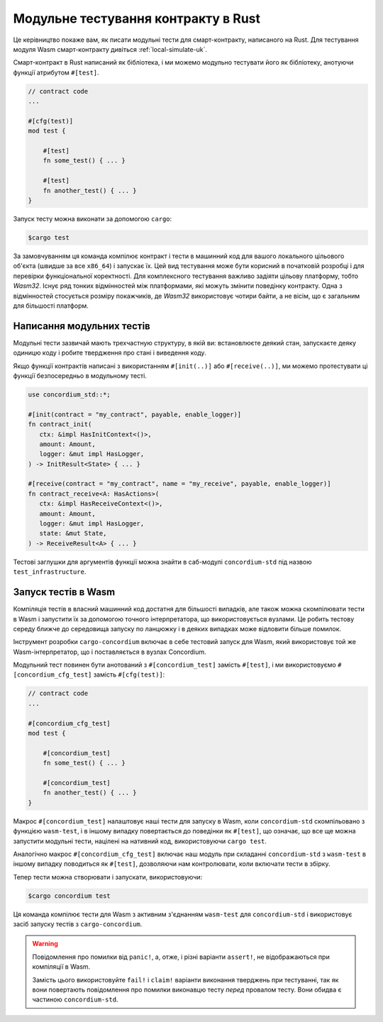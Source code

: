 .. _unit-test-contract-uk:

====================================
Модульне тестування контракту в Rust
====================================

Це керівництво покаже вам, як писати модульні тести для смарт-контракту, написаного на Rust.
Для тестування модуля Wasm смарт-контракту дивіться :ref:`local-simulate-uk`.

Смарт-контракт в Rust написаний як бібліотека, і ми можемо модульно тестувати його як бібліотеку, анотуючи функції атрибутом ``#[test]``.

.. code-block:: rust

    // contract code
    ...

    #[cfg(test)]
    mod test {

        #[test]
        fn some_test() { ... }

        #[test]
        fn another_test() { ... }
    }

Запуск тесту можна виконати за допомогою ``cargo``:

.. code-block:: console

   $cargo test

За замовчуванням ця команда компілює контракт і тести в машинний код для вашого локального цільового об'єкта (швидше за все ``x86_64``) і запускає їх.
Цей вид тестування може бути корисний в початковій розробці і для перевірки функціональної коректності.
Для комплексного тестування важливо задіяти цільову платформу, тобто `Wasm32`.
Існує ряд тонких відмінностей між платформами, які можуть змінити поведінку контракту.
Одна з відмінностей стосується розміру покажчиків, де `Wasm32` використовує чотири байти, а не вісім, що є загальним для більшості платформ.

Написання модульних тестів
==========================

Модульні тести зазвичай мають трехчастную структуру, в якій ви: встановлюєте деякий стан, запускаєте деяку одиницю коду і робите твердження про стані і виведення коду.

Якщо функції контрактів написані з використанням ``#[init(..)]`` або ``#[receive(..)]``, ми можемо протестувати ці функції безпосередньо в модульному тесті.

.. code-block:: rust

   use concordium_std::*;

   #[init(contract = "my_contract", payable, enable_logger)]
   fn contract_init(
      ctx: &impl HasInitContext<()>,
      amount: Amount,
      logger: &mut impl HasLogger,
   ) -> InitResult<State> { ... }

   #[receive(contract = "my_contract", name = "my_receive", payable, enable_logger)]
   fn contract_receive<A: HasActions>(
      ctx: &impl HasReceiveContext<()>,
      amount: Amount,
      logger: &mut impl HasLogger,
      state: &mut State,
   ) -> ReceiveResult<A> { ... }

Тестові заглушки для аргументів функції можна знайти в саб-модулі ``concordium-std`` під назвою ``test_infrastructure``.

.. seealso::

   Для отримання додаткової інформації та прикладів по контекст, дивіться **concordium-std**.

.. todo::

   Покажіть як створювати модульні тести.

Запуск тестів в Wasm
====================

Компіляція тестів в власний машинний код достатня для більшості випадків, але також можна скомпілювати тести в Wasm і запустити їх за допомогою точного інтерпретатора, що використовується вузлами.
Це робить тестову середу ближче до середовища запуску по ланцюжку і в деяких випадках може відловити більше помилок.

Інструмент розробки ``cargo-concordium`` включає в себе тестовий запуск для Wasm, який використовує той же Wasm-інтерпретатор, що і поставляється в вузлах Concordium.

.. seealso::

   Для отримання додаткової інформації про те, як встановити ``cargo-concordium``, дивіться :ref:`setup-tools-uk`.

Модульний тест повинен бути анотований з ``#[concordium_test]`` замість ``#[test]``, і ми використовуємо ``#[concordium_cfg_test]`` замість ``#[cfg(test)]``:

.. code-block:: rust

   // contract code
   ...

   #[concordium_cfg_test]
   mod test {

       #[concordium_test]
       fn some_test() { ... }

       #[concordium_test]
       fn another_test() { ... }
   }

Макрос ``#[concordium_test]`` налаштовує наші тести для запуску в Wasm, коли ``concordium-std`` скомпільовано з функцією ``wasm-test``, і в іншому випадку повертається до поведінки як ``#[test]``, що означає, що все ще можна запустити модульні тести, націлені на нативний код, використовуючи ``cargo test``.

Аналогічно макрос ``#[concordium_cfg_test]`` включає наш модуль при складанні ``concordium-std`` з ``wasm-test`` в іншому випадку поводиться як ``#[test]``, дозволяючи нам контролювати, коли включати тести в збірку.

Тепер тести можна створювати і запускати, використовуючи:

.. code-block:: console

   $cargo concordium test

Ця команда компілює тести для Wasm з активним з'єднанням ``wasm-test`` для ``concordium-std`` і використовує засіб запуску тестів з ``cargo-concordium``.

.. warning::

   Повідомлення про помилки від ``panic!``, а, отже, і різні варіанти ``assert!``, не відображаються при компіляції в Wasm.

   Замість цього використовуйте ``fail!`` і ``claim!`` варіанти виконання тверджень при тестуванні, так як вони повертають повідомлення про помилки виконавцю тесту *перед* провалом тесту.
   Вони обидва є частиною ``concordium-std``.

.. todo::

   Використати посилання concordium-std: docs.rs/concordium-std при опублікуванні.
